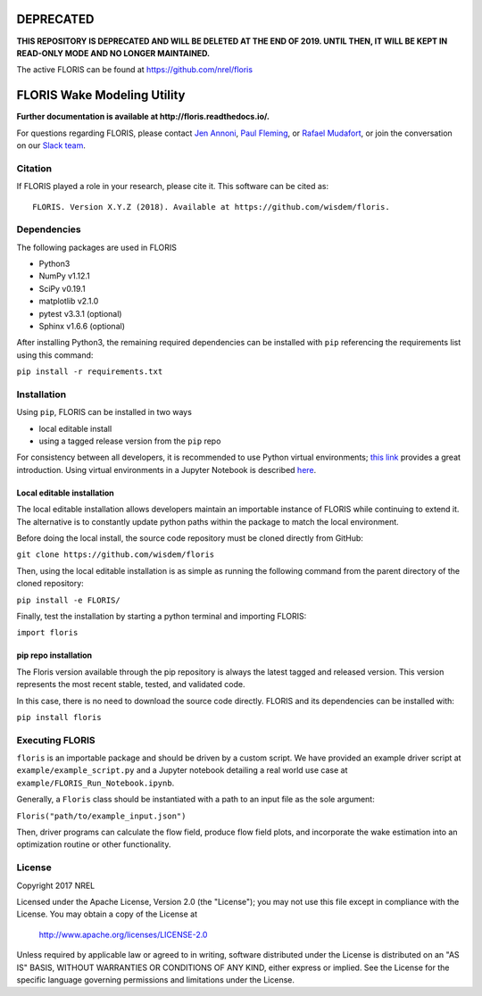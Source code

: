 
DEPRECATED
----------

**THIS REPOSITORY IS DEPRECATED AND WILL BE DELETED AT THE END OF 2019. UNTIL THEN, IT WILL BE KEPT IN READ-ONLY MODE AND NO LONGER MAINTAINED.**

The active FLORIS can be found at https://github.com/nrel/floris


FLORIS Wake Modeling Utility
----------------------------

**Further documentation is available at http://floris.readthedocs.io/.**

For questions regarding FLORIS, please contact `Jen Annoni <mailto:jennifer.annoni@nrel.gov>`_, `Paul Fleming <mailto:paul.fleming@nrel.gov>`_, or `Rafael Mudafort <mailto:rafael.mudafort@nrel.gov>`_,
or join the conversation on our `Slack team <https://join.slack.com/t/floris-nwtc/shared_invite/enQtMzMzODczNzE2NTAwLTYyZTcyZDVmODA5NDFmYzNmZmY0YzNjZTQwNTYxMzkyMGE1YWE0ZTBmNWRmNGI3NTZmZjFjMTljYWMxNzM4MmI>`_.

Citation
========

If FLORIS played a role in your research, please cite it. This software can be cited as::

   FLORIS. Version X.Y.Z (2018). Available at https://github.com/wisdem/floris.

Dependencies
============
The following packages are used in FLORIS

- Python3

- NumPy v1.12.1

- SciPy v0.19.1

- matplotlib v2.1.0

- pytest v3.3.1 (optional)

- Sphinx v1.6.6 (optional)

After installing Python3, the remaining required dependencies can be installed with ``pip`` referencing the requirements list using this command:

``pip install -r requirements.txt``

Installation
============
Using ``pip``, FLORIS can be installed in two ways

- local editable install

- using a tagged release version from the ``pip`` repo

For consistency between all developers, it is recommended to use Python virtual environments;
`this link <https://realpython.com/blog/python/python-virtual-environments-a-primer/>`_  provides a great introduction. Using virtual environments in a Jupyter Notebook is described `here <https://help.pythonanywhere.com/pages/IPythonNotebookVirtualenvs/>`_.

Local editable installation
~~~~~~~~~~~~~~~~~~~~~~~~~~~

The local editable installation allows developers maintain an importable instance of FLORIS while continuing to extend it.
The alternative is to constantly update python paths within the package to match the local environment.

Before doing the local install, the source code repository must be cloned directly from GitHub:

``git clone https://github.com/wisdem/floris``

Then, using the local editable installation is as simple as running the following command from the parent directory of the
cloned repository:

``pip install -e FLORIS/``

Finally, test the installation by starting a python terminal and importing FLORIS:

``import floris``

pip repo installation
~~~~~~~~~~~~~~~~~~~~~
The Floris version available through the pip repository is always the latest tagged and released version.
This version represents the most recent stable, tested, and validated code.

In this case, there is no need to download the source code directly. FLORIS and its dependencies can be installed with:

``pip install floris``

Executing FLORIS
================
``floris`` is an importable package and should be driven by a custom script. We have
provided an example driver script at ``example/example_script.py`` and a Jupyter notebook
detailing a real world use case at ``example/FLORIS_Run_Notebook.ipynb``.

Generally, a ``Floris`` class should be instantiated with a path to an input file
as the sole argument:

``Floris("path/to/example_input.json")``

Then, driver programs can calculate the flow field, produce flow field plots,
and incorporate the wake estimation into an optimization routine or other functionality.

License
=======

Copyright 2017 NREL

Licensed under the Apache License, Version 2.0 (the "License");
you may not use this file except in compliance with the License.
You may obtain a copy of the License at

   http://www.apache.org/licenses/LICENSE-2.0

Unless required by applicable law or agreed to in writing, software
distributed under the License is distributed on an "AS IS" BASIS,
WITHOUT WARRANTIES OR CONDITIONS OF ANY KIND, either express or implied.
See the License for the specific language governing permissions and
limitations under the License.
